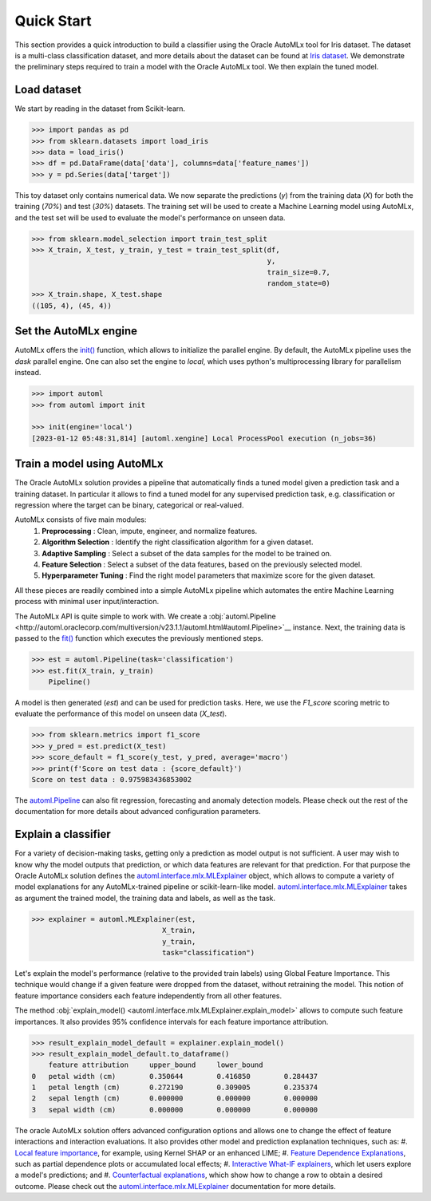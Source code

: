 Quick Start
===========

This section provides a quick introduction to build a classifier using the Oracle AutoMLx tool for Iris dataset.
The dataset is a multi-class classification dataset, and more details about the dataset
can be found at `Iris dataset <https://scikit-learn.org/stable/auto_examples/datasets/plot_iris_dataset.html>`_. We demonstrate
the preliminary steps required to train a model with the Oracle AutoMLx tool. We then explain the tuned model.

Load dataset
------------
We start by reading in the dataset from Scikit-learn.

.. code-block:: python3

    >>> import pandas as pd
    >>> from sklearn.datasets import load_iris
    >>> data = load_iris()
    >>> df = pd.DataFrame(data['data'], columns=data['feature_names'])
    >>> y = pd.Series(data['target'])

This toy dataset only contains numerical data. 
We now separate the predictions (`y`) from the training data (`X`) for both the training (`70%`) and test (`30%`) datasets.
The training set will be used to create a Machine Learning model using AutoMLx,
and the test set will be used to evaluate the model's performance on unseen data.

.. code-block:: python3

    >>> from sklearn.model_selection import train_test_split
    >>> X_train, X_test, y_train, y_test = train_test_split(df,
                                                            y,
                                                            train_size=0.7,
                                                            random_state=0)
    >>> X_train.shape, X_test.shape
    ((105, 4), (45, 4))

Set the AutoMLx engine
----------------------
AutoMLx offers the `init() <http://automl.oraclecorp.com/multiversion/v23.1.1/initialization.html#automl.interface.init>`__ function, which allows to initialize the parallel engine.
By default, the AutoMLx pipeline uses the *dask* parallel engine. One can also set the engine to *local*,
which uses python's multiprocessing library for parallelism instead.

.. code-block:: python3

    >>> import automl
    >>> from automl import init
    
    >>> init(engine='local')
    [2023-01-12 05:48:31,814] [automl.xengine] Local ProcessPool execution (n_jobs=36)
 
Train a model using AutoMLx
---------------------------
The Oracle AutoMLx solution provides a pipeline that automatically finds a tuned model given a prediction task and a training dataset.
In particular it allows to find a tuned model for any supervised prediction task, e.g. classification or regression
where the target can be binary, categorical or real-valued.

AutoMLx consists of five main modules: 
    #. **Preprocessing** : Clean, impute, engineer, and normalize features.
    #. **Algorithm Selection** : Identify the right classification algorithm for a given dataset.
    #. **Adaptive Sampling** : Select a subset of the data samples for the model to be trained on.
    #. **Feature Selection** : Select a subset of the data features, based on the previously selected model.
    #. **Hyperparameter Tuning** : Find the right model parameters that maximize score for the given dataset. 

All these pieces are readily combined into a simple AutoMLx pipeline which
automates the entire Machine Learning process with minimal user input/interaction.

The AutoMLx API is quite simple to work with. We create a :obj:`automl.Pipeline <http://automl.oraclecorp.com/multiversion/v23.1.1/automl.html#automl.Pipeline>`__ instance.
Next, the training data is passed to the `fit() <http://automl.oraclecorp.com/multiversion/v23.1.1/automl.html#automl.Pipeline.fit>`__ function which executes the previously mentioned steps.

.. code-block:: python3

    >>> est = automl.Pipeline(task='classification')
    >>> est.fit(X_train, y_train)
        Pipeline()

A model is then generated (`est`) and can be used for prediction tasks. 
Here, we use the `F1_score` scoring metric to evaluate the performance of this model on unseen data (`X_test`).

.. code-block:: python3

    >>> from sklearn.metrics import f1_score
    >>> y_pred = est.predict(X_test)
    >>> score_default = f1_score(y_test, y_pred, average='macro')
    >>> print(f'Score on test data : {score_default}')
    Score on test data : 0.975983436853002


The `automl.Pipeline <http://automl.oraclecorp.com/multiversion/v23.1.1/automl.html#automl.Pipeline>`__ can also fit regression, forecasting and anomaly detection models.
Please check out the rest of the documentation for more details about advanced configuration parameters.

Explain a classifier
--------------------
For a variety of decision-making tasks, getting only a prediction as model output is not sufficient.
A user may wish to know why the model outputs that prediction, or which data features are relevant for that prediction. 
For that purpose the Oracle AutoMLx solution defines the `automl.interface.mlx.MLExplainer <http://automl.oraclecorp.com/multiversion/v23.1.1/mlx.html#automl.interface.mlx.MLExplainer>`__ object, which allows to compute a variety of model explanations for any AutoMLx-trained pipeline or scikit-learn-like model.
`automl.interface.mlx.MLExplainer <http://automl.oraclecorp.com/multiversion/v23.1.1/mlx.html#automl.interface.mlx.MLExplainer>`__ takes as argument the trained model, the training data and labels, as well as the task.

.. code-block:: python3

    >>> explainer = automl.MLExplainer(est,
                                   X_train,
                                   y_train,
                                   task="classification")

Let's explain the model's performance (relative to the provided train labels) using Global Feature Importance. This technique would change
if a given feature were dropped from the dataset, without retraining the model.
This notion of feature importance considers each feature independently from all other features.

The method :obj:`explain_model() <automl.interface.mlx.MLExplainer.explain_model>` allows to compute such feature importances. It also provides 95% confidence intervals for each feature importance attribution.

.. code-block:: python3

    >>> result_explain_model_default = explainer.explain_model()
    >>> result_explain_model_default.to_dataframe()
    	feature	attribution	upper_bound	lower_bound
    0	petal width (cm)	0.350644	0.416850	0.284437
    1	petal length (cm)	0.272190	0.309005	0.235374
    2	sepal length (cm)	0.000000	0.000000	0.000000
    3	sepal width (cm)	0.000000	0.000000	0.000000

The oracle AutoMLx solution offers advanced configuration options and allows one to change the effect of feature interactions and interaction evaluations.
It also provides other model and prediction explanation techniques, such as:
#. `Local feature importance <http://automl.oraclecorp.com/multiversion/v23.1.1/mlx.html#baselfiexplanation>`__, for example, using Kernel SHAP or an enhanced LIME;
#. `Feature Dependence Explanations <http://automl.oraclecorp.com/multiversion/v23.1.1/mlx.html#fdexplanation>`__, such as partial dependence plots or accumulated local effects;
#. `Interactive What-IF explainers <http://automl.oraclecorp.com/multiversion/v23.1.1/mlx.html#tabularexplainer>`__, which let users explore a model's predictions; and
#. `Counterfactual explanations <http://automl.oraclecorp.com/multiversion/v23.1.1/mlx.html#cfexplanation>`__, which show how to change a row to obtain a desired outcome.
Please check out the `automl.interface.mlx.MLExplainer <http://automl.oraclecorp.com/multiversion/v23.1.1/mlx.html#automl.interface.mlx.MLExplainer>`__ documentation for more details.